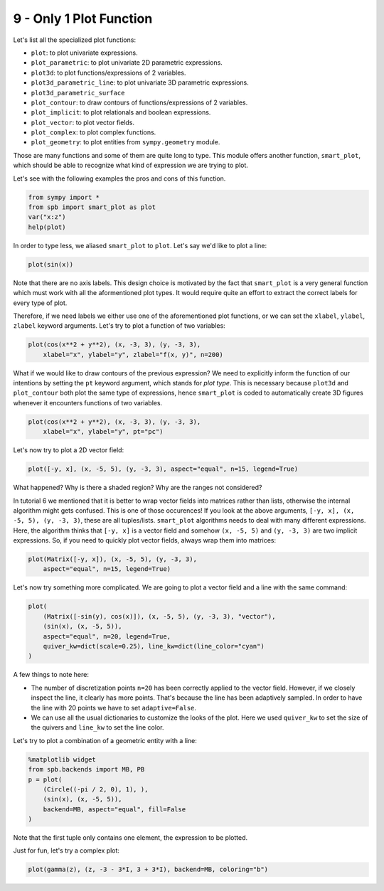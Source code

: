 9 - Only 1 Plot Function
------------------------

Let's list all the specialized plot functions:

* ``plot``: to plot univariate expressions.
* ``plot_parametric``: to plot univariate 2D parametric expressions.
* ``plot3d``: to plot functions/expressions of 2 variables.
* ``plot3d_parametric_line``: to plot univariate 3D parametric expressions.
* ``plot3d_parametric_surface``
* ``plot_contour``: to draw contours of functions/expressions of 2 variables.
* ``plot_implicit``: to plot relationals and boolean expressions.
* ``plot_vector``: to plot vector fields.
* ``plot_complex``: to plot complex functions.
* ``plot_geometry``: to plot entities from ``sympy.geometry`` module.

Those are many functions and some of them are quite long to type.
This module offers another function, ``smart_plot``, which should be able to
recognize what kind of expression we are trying to plot.

Let's see with the following examples the pros and cons of this function.

.. code:: ipython3

    from sympy import *
    from spb import smart_plot as plot
    var("x:z")
    help(plot)

In order to type less, we aliased ``smart_plot`` to ``plot``. Let's say we'd
like to plot a line:

.. code:: ipython3

    plot(sin(x))

.. raw:: html
	
    <iframe src="../_static/tut-9/fig-01.html" height="500px" width="100%"></iframe>

Note that there are no axis labels. This design choice is motivated by the
fact that ``smart_plot`` is a very general function which must work with all
the aformentioned plot types. It would require quite an effort to extract the
correct labels for every type of plot.

Therefore, if we need labels we either use one of the aforementioned plot
functions, or we can set the ``xlabel``, ``ylabel``, ``zlabel`` keyword
arguments. Let's try to plot a function of two variables:

.. code:: ipython3

    plot(cos(x**2 + y**2), (x, -3, 3), (y, -3, 3),
        xlabel="x", ylabel="y", zlabel="f(x, y)", n=200)

.. raw:: html
	
    <iframe src="../_static/tut-9/fig-02.html" height="500px" width="100%"></iframe>

What if we would like to draw contours of the previous expression? We need to
explicitly inform the function of our intentions by setting the ``pt`` keyword
argument, which stands for *plot type*. This is necessary because ``plot3d``
and ``plot_contour`` both plot the same type of expressions, hence
``smart_plot`` is coded to automatically create 3D figures whenever it
encounters functions of two variables.

.. code:: ipython3

    plot(cos(x**2 + y**2), (x, -3, 3), (y, -3, 3),
        xlabel="x", ylabel="y", pt="pc")

.. raw:: html
	
    <iframe src="../_static/tut-9/fig-03.html" height="500px" width="100%"></iframe>

Let's now try to plot a 2D vector field:

.. code:: ipython3

    plot([-y, x], (x, -5, 5), (y, -3, 3), aspect="equal", n=15, legend=True)

.. raw:: html
	
    <iframe src="../_static/tut-9/fig-04.html" height="500px" width="100%"></iframe>

What happened? Why is there a shaded region? Why are the ranges not considered?

In tutorial 6 we mentioned that it is better to wrap vector fields into
matrices rather than lists, otherwise the internal algorithm might gets
confused. This is one of those occurences! If you look at the above arguments,
``[-y, x], (x, -5, 5), (y, -3, 3)``, these are all tuples/lists.
``smart_plot`` algorithms needs to deal with many different expressions.
Here, the algorithm thinks that ``[-y, x]`` is a vector field and somehow
``(x, -5, 5)`` and ``(y, -3, 3)`` are two implicit expressions. So, if you need
to quickly plot vector fields, always wrap them into matrices:

.. code:: ipython3

    plot(Matrix([-y, x]), (x, -5, 5), (y, -3, 3),
        aspect="equal", n=15, legend=True)

.. raw:: html
	
    <iframe src="../_static/tut-9/fig-05.html" height="500px" width="100%"></iframe>

Let's now try something more complicated. We are going to plot a vector field
and a line with the same command:

.. code:: ipython3

    plot(
        (Matrix([-sin(y), cos(x)]), (x, -5, 5), (y, -3, 3), "vector"),
        (sin(x), (x, -5, 5)),
        aspect="equal", n=20, legend=True,
        quiver_kw=dict(scale=0.25), line_kw=dict(line_color="cyan")
    )

.. raw:: html
	
    <iframe src="../_static/tut-9/fig-06.html" height="500px" width="100%"></iframe>

A few things to note here:

* The number of discretization points ``n=20`` has been correctly applied to
  the vector field. However, if we closely inspect the line, it clearly has
  more points. That's because the line has been adaptively sampled. In order
  to have the line with 20 points we have to set ``adaptive=False``.
* We can use all the usual dictionaries to customize the looks of the plot.
  Here we used ``quiver_kw`` to set the size of the quivers and ``line_kw``
  to set the line color.

Let's try to plot a combination of a geometric entity with a line:

.. code:: ipython3

    %matplotlib widget
    from spb.backends import MB, PB
    p = plot(
        (Circle((-pi / 2, 0), 1), ),
        (sin(x), (x, -5, 5)),
        backend=MB, aspect="equal", fill=False
    )

.. figure:: ../_static/tut-9/fig-07.png

Note that the first tuple only contains one element, the expression
to be plotted.

Just for fun, let's try a complex plot:

.. code:: ipython3

    plot(gamma(z), (z, -3 - 3*I, 3 + 3*I), backend=MB, coloring="b")

.. figure:: ../_static/tut-9/fig-08.png
